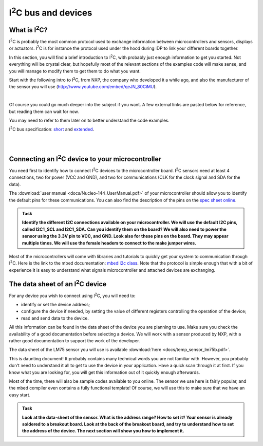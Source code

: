 I\ :sup:`2`\ C bus and devices
===================



What is I\ :sup:`2`\ C?
------------

I\ :sup:`2`\ C is probably the most common protocol used to exchange information between microcontrollers and sensors, displays or actuators.
I\ :sup:`2`\ C is for instance the protocol used under the hood during IDP to link your different boards together.

In this section, you will find a brief introduction to I\ :sup:`2`\ C, with probably just enough information to get you started.
Not everything will be crystal clear, but hopefully most of the relevant sections of the examples code will make sense, and you will manage to modify them to get them to do what you want.

Start with the following intro to I\ :sup:`2`\ C, from NXP, the company who developed it a while ago, and also the manufacturer of the sensor you will use (http://www.youtube.com/embed/qeJN_80CiMU).


.. raw:: html

   <iframe width="560" height="315" src="http://www.youtube.com/embed/qeJN_80CiMU" frameborder="0" allowfullscreen></iframe>

|

Of course you could go much deeper into the subject if you want.
A few external links are pasted below for reference, but reading them can wait for now.

You may need to refer to them later on to better understand the code examples.

I\ :sup:`2`\ C bus specification: `short <http://i2c.info/i2c-bus-specification>`_ and `extended <https://www.nxp.com/docs/en/user-guide/UM10204.pdf>`_.


|
|


Connecting an I\ :sup:`2`\ C device to your microcontroller
------------------------------------------------

You need first to identify how to connect I\ :sup:`2`\ C devices to the microcontroller board.
I\ :sup:`2`\ C sensors need at least 4 connections, two for power (VCC and GND), and two for communications (CLK for the clock signal and SDA for the data).

The :download:`user manual <docs/Nucleo-144_UserManual.pdf>` of your microcontroller should allow you to identify the default pins for these communications.
You can also find the description of the pins on the `spec sheet online <https://os.mbed.com/platforms/ST-Nucleo-F746ZG>`_.



.. admonition:: Task

   **Identify the different I2C connections available on your microcontroller. We will use the default I2C pins, called I2C1_SCL and I2C1_SDA. Can you identify them on the board? We will also need to power the sensor using the 3.3V pin to VCC, and GND. Look also for these pins on the board. They may appear multiple times. We will use the female headers to connect to the make jumper wires.**


Most of the microcontrollers will come with libraries and tutorials to quickly get your system to communication through I\ :sup:`2`\ C.
Here is the link to the mbed documentation: `mbed I2c class <https://docs.mbed.com/docs/mbed-os-api/en/mbed-os-5.5/api/classmbed_1_1I2C.html>`_.
Note that the protocol is simple enough that with a bit of experience it is easy to understand what signals microcontroller and attached devices are exchanging.





The data sheet of an I\ :sup:`2`\ C device
-------------------------------


For any device you wish to connect using I\ :sup:`2`\ C, you will need to:

- identify or set the device address;

- configure the device if needed, by setting the value of different registers controlling the operation of the device;

- read and send data to the device.

All this information can be found in the data sheet of the device you are planning to use.
Make sure you check the availability of a good documentation before selecting a device.
We will work with a sensor produced by NXP, with a rather good documentation to support the work of the developer.



The data sheet of the LM75 sensor you will use is available :download:`here <docs/temp_sensor_lm75b.pdf>`.

This is daunting document! It probably contains many technical words you are not familiar with.
However, you probably don't need to understand it all to get to use the device in your application.
Have a quick scan through it at first.
If you know what you are looking for, you will get this information out of it quickly enough afterwards.

Most of the time, there will also be sample codes available to you online.
The sensor we use here is fairly popular, and the mbed compiler even contains a fully functional template!
Of course, we will use this to make sure that we have an easy start.


.. admonition:: Task

   **Look at the data-sheet of the sensor. What is the address range? How to set it? Your sensor is already soldered to a breakout board. Look at the back of the breakout board, and try to understand how to set the address of the device. The next section will show you how to implement it.**


